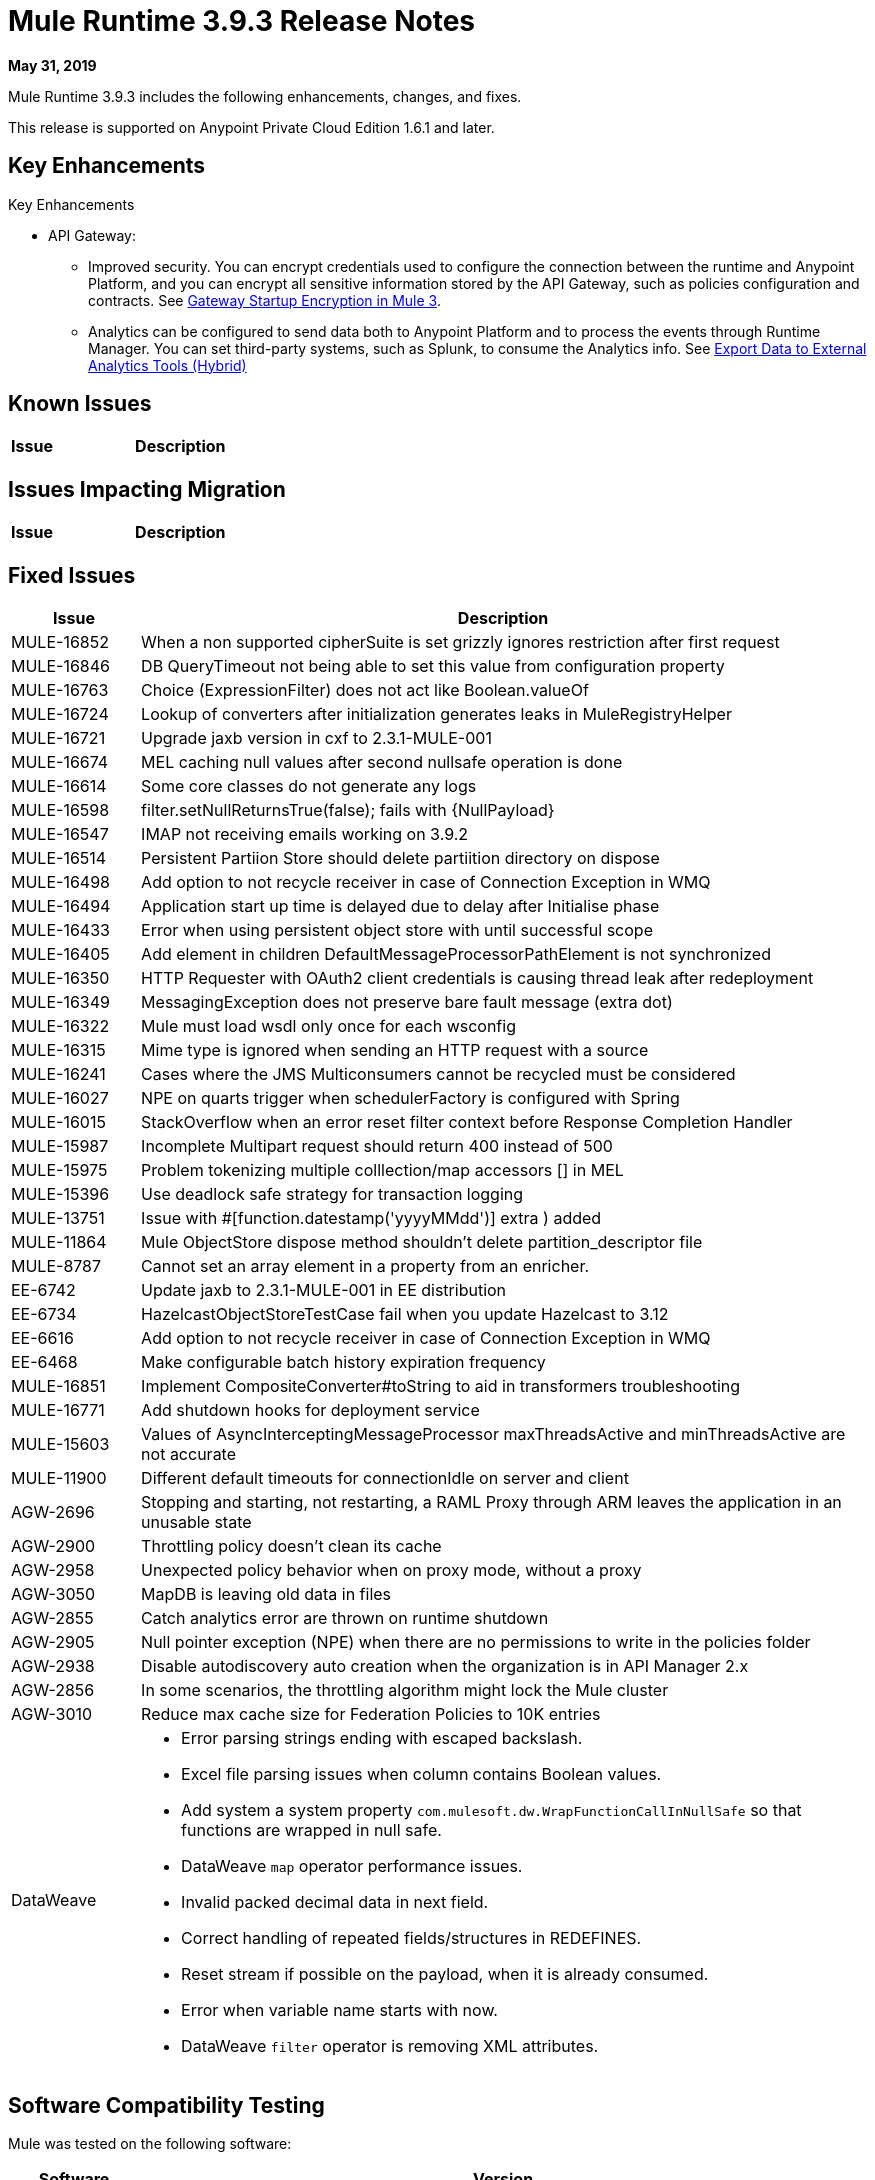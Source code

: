 // Product_Name Version number/date Release Notes
= Mule Runtime 3.9.3 Release Notes
:keywords: mule, 3.9.3, runtime, release notes

*May 31, 2019*

// <All sections are required. If there is nothing to say, then the body text in the section should read, Not applicable.

Mule Runtime 3.9.3 includes the following enhancements, changes, and fixes.

//* <TO_COMPLETE>


This release is supported on Anypoint Private Cloud Edition 1.6.1 and later.

== Key Enhancements

Key Enhancements

//From https://docs.google.com/document/d/1Sxf8exkJ0LXMThomTDKDbm8LhvvVPa3TAP147AwrT9I/edit#
//TODO add links to articles mentioned below

* API Gateway: 
** Improved security. You can encrypt credentials used to configure the connection between the runtime and Anypoint Platform, and you can encrypt all sensitive information stored by the API Gateway, such as policies configuration and contracts. See 
xref:api-manager::api-gateway-encryption-mule3.adoc[Gateway Startup Encryption in Mule 3].
** Analytics can be configured to send data both to Anypoint Platform and to process the events through Runtime Manager. You can set third-party systems, such as Splunk, to consume the Analytics info. See xref:runtime-manager::sending-data-from-arm-to-external-analytics-software.adoc[Export Data to External Analytics Tools (Hybrid)] 

////
== Changes

* <TO_COMPLETE>
////

== Known Issues

[%header,cols="15a,85a"]
|===
|Issue |Description
|===

== Issues Impacting Migration

[%header,cols="15a,85a"]
|===
|Issue |Description
// <TO COMPLETE>
|===

== Fixed Issues

[%header,cols="15a,85a"]
|===
|Issue |Description
// Fixed Issues
| MULE-16852 | When a non supported cipherSuite is set grizzly ignores restriction after first request
| MULE-16846 | DB QueryTimeout not being able to set this value from configuration property
| MULE-16763 | Choice (ExpressionFilter) does not act like Boolean.valueOf
| MULE-16724 | Lookup of converters after initialization generates leaks in MuleRegistryHelper
| MULE-16721 | Upgrade jaxb version in cxf to 2.3.1-MULE-001
| MULE-16674 | MEL caching null values after second nullsafe operation is done
| MULE-16614 | Some core classes do not generate any logs
| MULE-16598 |  filter.setNullReturnsTrue(false); fails with {NullPayload}
| MULE-16547 | IMAP not receiving emails working on 3.9.2
| MULE-16514 | Persistent Partiion Store should delete partiition directory on dispose
| MULE-16498 | Add option to not recycle receiver in case of Connection Exception in WMQ
| MULE-16494 | Application start up time is delayed due to delay after Initialise phase
| MULE-16433 | Error when using persistent object store with until successful scope
| MULE-16405 | Add element in children DefaultMessageProcessorPathElement is not synchronized
| MULE-16350 | HTTP Requester with OAuth2 client credentials is causing thread leak after redeployment
| MULE-16349 | MessagingException does not preserve bare fault message (extra dot)
| MULE-16322 | Mule must load wsdl only once for each wsconfig
| MULE-16315 | Mime type is ignored when sending an HTTP request with a source
| MULE-16241 | Cases where the JMS Multiconsumers cannot be recycled must be considered
| MULE-16027 | NPE on quarts trigger when schedulerFactory is configured with Spring
| MULE-16015 | StackOverflow when an error reset filter context before Response Completion Handler
| MULE-15987 | Incomplete Multipart request should return 400 instead of 500
| MULE-15975 | Problem tokenizing multiple colllection/map accessors [] in MEL
| MULE-15396 | Use deadlock safe strategy for transaction logging
| MULE-13751 | Issue with #[function.datestamp('yyyyMMdd')] extra ) added
| MULE-11864 | Mule ObjectStore dispose method shouldn't delete partition_descriptor file
| MULE-8787 | Cannot set an array element in a property from an enricher.
| EE-6742 | Update jaxb to 2.3.1-MULE-001 in EE distribution
| EE-6734 | HazelcastObjectStoreTestCase fail when you update Hazelcast to 3.12
| EE-6616 | Add option to not recycle receiver in case of Connection Exception in WMQ
| EE-6468 | Make configurable batch history expiration frequency
//
// -------------------------------
// - Enhancement Request Issues
// -------------------------------
| MULE-16851 | Implement CompositeConverter#toString to aid in transformers troubleshooting
| MULE-16771 | Add shutdown hooks for deployment service
| MULE-15603 | Values of AsyncInterceptingMessageProcessor maxThreadsActive and minThreadsActive are not accurate
| MULE-11900 | Different default timeouts for connectionIdle on server and client
| AGW-2696 | Stopping and starting, not restarting, a RAML Proxy through ARM leaves the application in an unusable state
| AGW-2900 | Throttling policy doesn’t clean its cache
| AGW-2958 | Unexpected policy behavior when on proxy mode, without a proxy
| AGW-3050 | MapDB is leaving old data in files
| AGW-2855 | Catch analytics error are thrown on runtime shutdown
| AGW-2905 | Null pointer exception (NPE) when there are no permissions to write in the policies folder
| AGW-2938 | Disable autodiscovery auto creation when the organization is in API Manager 2.x
| AGW-2856 | In some scenarios, the throttling algorithm might lock the Mule cluster
| AGW-3010 | Reduce max cache size for Federation Policies to 10K entries
//
// -----
// -DataWeave
// -----
| DataWeave a|

* Error parsing strings ending with escaped backslash.
* Excel file parsing issues when column contains Boolean values.
* Add system a system property `com.mulesoft.dw.WrapFunctionCallInNullSafe` so that functions are wrapped in null safe.
* DataWeave `map` operator performance issues.
* Invalid packed decimal data in next field.
* Correct handling of repeated fields/structures in REDEFINES.
* Reset stream if possible on the payload, when it is already consumed.
* Error when variable name starts with now.
* DataWeave `filter` operator is removing XML attributes.
|===

== Software Compatibility Testing

Mule was tested on the following software:

[%header,cols="15a,85a"]
|===
|Software |Version
| JDK | JDK 1.8 (Recommended AdoptJDK)
| OS | MacOS 10.11.x, HP-UX 11i V3, AIX 7.2, Windows 2016 Server, Windows 10, Solaris 11.3, RHEL 7, Ubuntu Server 16.04
| Application Servers | Tomcat 7, Tomcat 8, Weblogic 12c, Wildfly 8, Wildfly 9, Websphere 8, Jetty 8, Jetty 9
| Databases | Oracle 11g, Oracle 12c, MySQL 5.5+, DB2 10, PostgreSQL 9, Derby 10, Microsoft SQL Server 2014
|===

The unified Mule Runtime 3.9.3 and API Gateway is compatible with APIkit 3.9.3.

This version of Mule runtime is bundled with the Runtime Manager Agent plugin version 1.13.0.

// No tickets for the library changes section (tickets with the 'library-version-update' label)
